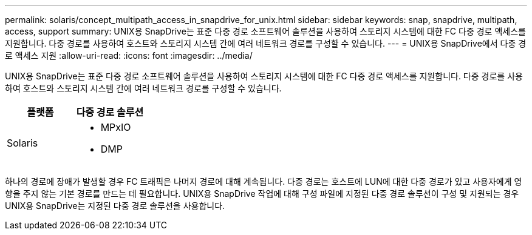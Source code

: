 ---
permalink: solaris/concept_multipath_access_in_snapdrive_for_unix.html 
sidebar: sidebar 
keywords: snap, snapdrive, multipath, access, support 
summary: UNIX용 SnapDrive는 표준 다중 경로 소프트웨어 솔루션을 사용하여 스토리지 시스템에 대한 FC 다중 경로 액세스를 지원합니다. 다중 경로를 사용하여 호스트와 스토리지 시스템 간에 여러 네트워크 경로를 구성할 수 있습니다. 
---
= UNIX용 SnapDrive에서 다중 경로 액세스 지원
:allow-uri-read: 
:icons: font
:imagesdir: ../media/


[role="lead"]
UNIX용 SnapDrive는 표준 다중 경로 소프트웨어 솔루션을 사용하여 스토리지 시스템에 대한 FC 다중 경로 액세스를 지원합니다. 다중 경로를 사용하여 호스트와 스토리지 시스템 간에 여러 네트워크 경로를 구성할 수 있습니다.

|===
| 플랫폼 | 다중 경로 솔루션 


 a| 
Solaris
 a| 
* MPxIO
* DMP


|===
하나의 경로에 장애가 발생할 경우 FC 트래픽은 나머지 경로에 대해 계속됩니다. 다중 경로는 호스트에 LUN에 대한 다중 경로가 있고 사용자에게 영향을 주지 않는 기본 경로를 만드는 데 필요합니다. UNIX용 SnapDrive 작업에 대해 구성 파일에 지정된 다중 경로 솔루션이 구성 및 지원되는 경우 UNIX용 SnapDrive는 지정된 다중 경로 솔루션을 사용합니다.
